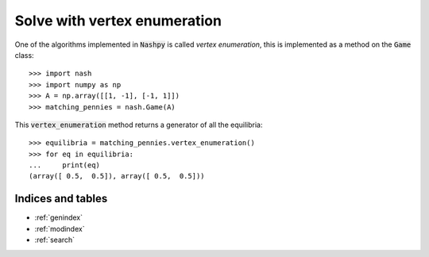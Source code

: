 Solve with vertex enumeration
=============================

One of the algorithms implemented in :code:`Nashpy` is called *vertex
enumeration*, this is implemented as a method on the :code:`Game` class::

    >>> import nash
    >>> import numpy as np
    >>> A = np.array([[1, -1], [-1, 1]])
    >>> matching_pennies = nash.Game(A)

This :code:`vertex_enumeration` method returns a generator of all the
equilibria::

    >>> equilibria = matching_pennies.vertex_enumeration()
    >>> for eq in equilibria:
    ...     print(eq)
    (array([ 0.5,  0.5]), array([ 0.5,  0.5]))

Indices and tables
------------------

* :ref:`genindex`
* :ref:`modindex`
* :ref:`search`
